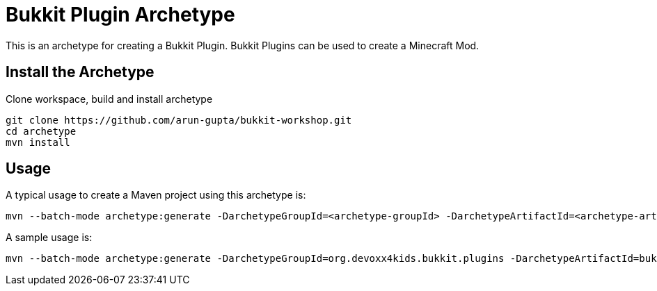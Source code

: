 = Bukkit Plugin Archetype

This is an archetype for creating a Bukkit Plugin. Bukkit Plugins can be used to create a Minecraft Mod.

== Install the Archetype

Clone workspace, build and install archetype

[source,txt]
----
git clone https://github.com/arun-gupta/bukkit-workshop.git
cd archetype
mvn install
----

== Usage

A typical usage to create a Maven project using this archetype is:

[source,text]
----
mvn --batch-mode archetype:generate -DarchetypeGroupId=<archetype-groupId> -DarchetypeArtifactId=<archetype-artifactId> -DartifactId=<my-artifactId>
----

A sample usage is:

[source,text]
----
mvn --batch-mode archetype:generate -DarchetypeGroupId=org.devoxx4kids.bukkit.plugins -DarchetypeArtifactId=bukkit-template -DartifactId=sample
----

